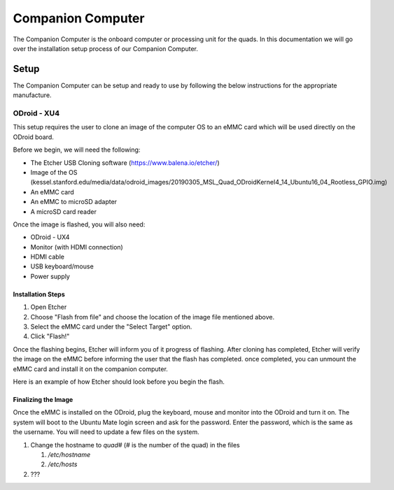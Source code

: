 ==================
Companion Computer
==================

.. meta::
    :description lang=en: Elaborated description of Companion Computer Setup.

The Companion Computer is the onboard computer or processing unit for the quads.
In this documentation we will go over the installation setup process of our
Companion Computer.

Setup
=====

The Companion Computer can be setup and ready to use by following the below
instructions for the appropriate manufacture.

ODroid - XU4
------------

This setup requires the user to clone an image of the computer OS to an eMMC
card which will be used directly on the ODroid board.

Before we begin, we will need the following:

- The Etcher USB Cloning software (https://www.balena.io/etcher/)
- Image of the OS (kessel.stanford.edu/media/data/odroid_images/20190305_MSL_Quad_ODroidKernel4_14_Ubuntu16_04_Rootless_GPIO.img)
- An eMMC card
- An eMMC to microSD adapter
- A microSD card reader

Once the image is flashed, you will also need:

- ODroid - UX4
- Monitor (with HDMI connection)
- HDMI cable
- USB keyboard/mouse
- Power supply

Installation Steps
^^^^^^^^^^^^^^^^^^

|installation|

#. Open Etcher

#. Choose "Flash from file" and choose the location of the image file mentioned
   above.

#. Select the eMMC card under the "Select Target" option.

#. Click "Flash!"

Once the flashing begins, Etcher will inform you of it progress of flashing.
After cloning has completed, Etcher will verify the image on the eMMC before
informing the user that the flash has completed. once completed, you can
unmount the eMMC card and install it on the companion computer.

Here is an example of how Etcher should look before you begin the flash.
|example|

.. |installation| image:: /_static/images/software/odroid_installation.gif
    :target: ../_static/images/software/odroid_installation.gif
    :alt: ODroid Installation

.. |example| image:: /_static/images/software/etcher_example.png
    :target: ../_static/images/software/etcher_example.png
    :alt: Etcher Example

Finalizing the Image
^^^^^^^^^^^^^^^^^^^^

Once the eMMC is installed on the ODroid, plug the keyboard, mouse and monitor
into the ODroid and turn it on. The system will boot to the Ubuntu Mate login
screen and ask for the password. Enter the password, which is the same as the
username. You will need to update a few files on the system.

#. Change the hostname to `quad#` (# is the number of the quad) in the files

   #. `/etc/hostname`
   #. `/etc/hosts`

#. ???
